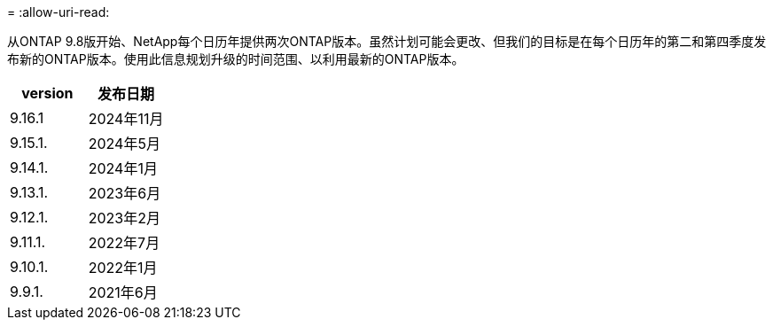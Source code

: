 = 
:allow-uri-read: 


从ONTAP 9.8版开始、NetApp每个日历年提供两次ONTAP版本。虽然计划可能会更改、但我们的目标是在每个日历年的第二和第四季度发布新的ONTAP版本。使用此信息规划升级的时间范围、以利用最新的ONTAP版本。

[cols="50,50"]
|===
| version | 发布日期 


 a| 
9.16.1
 a| 
2024年11月



 a| 
9.15.1.
 a| 
2024年5月



 a| 
9.14.1.
 a| 
2024年1月



 a| 
9.13.1.
 a| 
2023年6月



 a| 
9.12.1.
 a| 
2023年2月



 a| 
9.11.1.
 a| 
2022年7月



 a| 
9.10.1.
 a| 
2022年1月



 a| 
9.9.1.
 a| 
2021年6月



 a| 

NOTE: 如果您运行的是9.10.1之前的ONTAP版本、则可能需要有限支持或自助服务支持。请考虑升级到具有完全支持的版本。您可以在上验证您的ONTAP版本的支持级别 https://mysupport.netapp.com/site/info/version-support#ontap_svst["NetApp 支持站点"^]。

|===